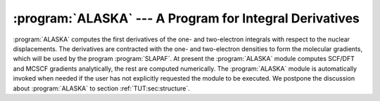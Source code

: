 .. index::
   single: Program; Alaska
   single: Alaska

:program:`ALASKA` --- A Program for Integral Derivatives
=======================================================

:program:`ALASKA` computes the first derivatives of the one- and two-electron
integrals with respect to the nuclear displacements. The derivatives are contracted
with the one- and two-electron densities to form the molecular gradients, which
will be used by the program :program:`SLAPAF`. At present the :program:`ALASKA`
module computes SCF/DFT and MCSCF gradients analytically, the rest are computed
numerically. The :program:`ALASKA` module is automatically invoked when needed if
the user has not explicitly requested the module to be executed. We postpone the
discussion about :program:`ALASKA` to section :ref:`TUT:sec:structure`.

